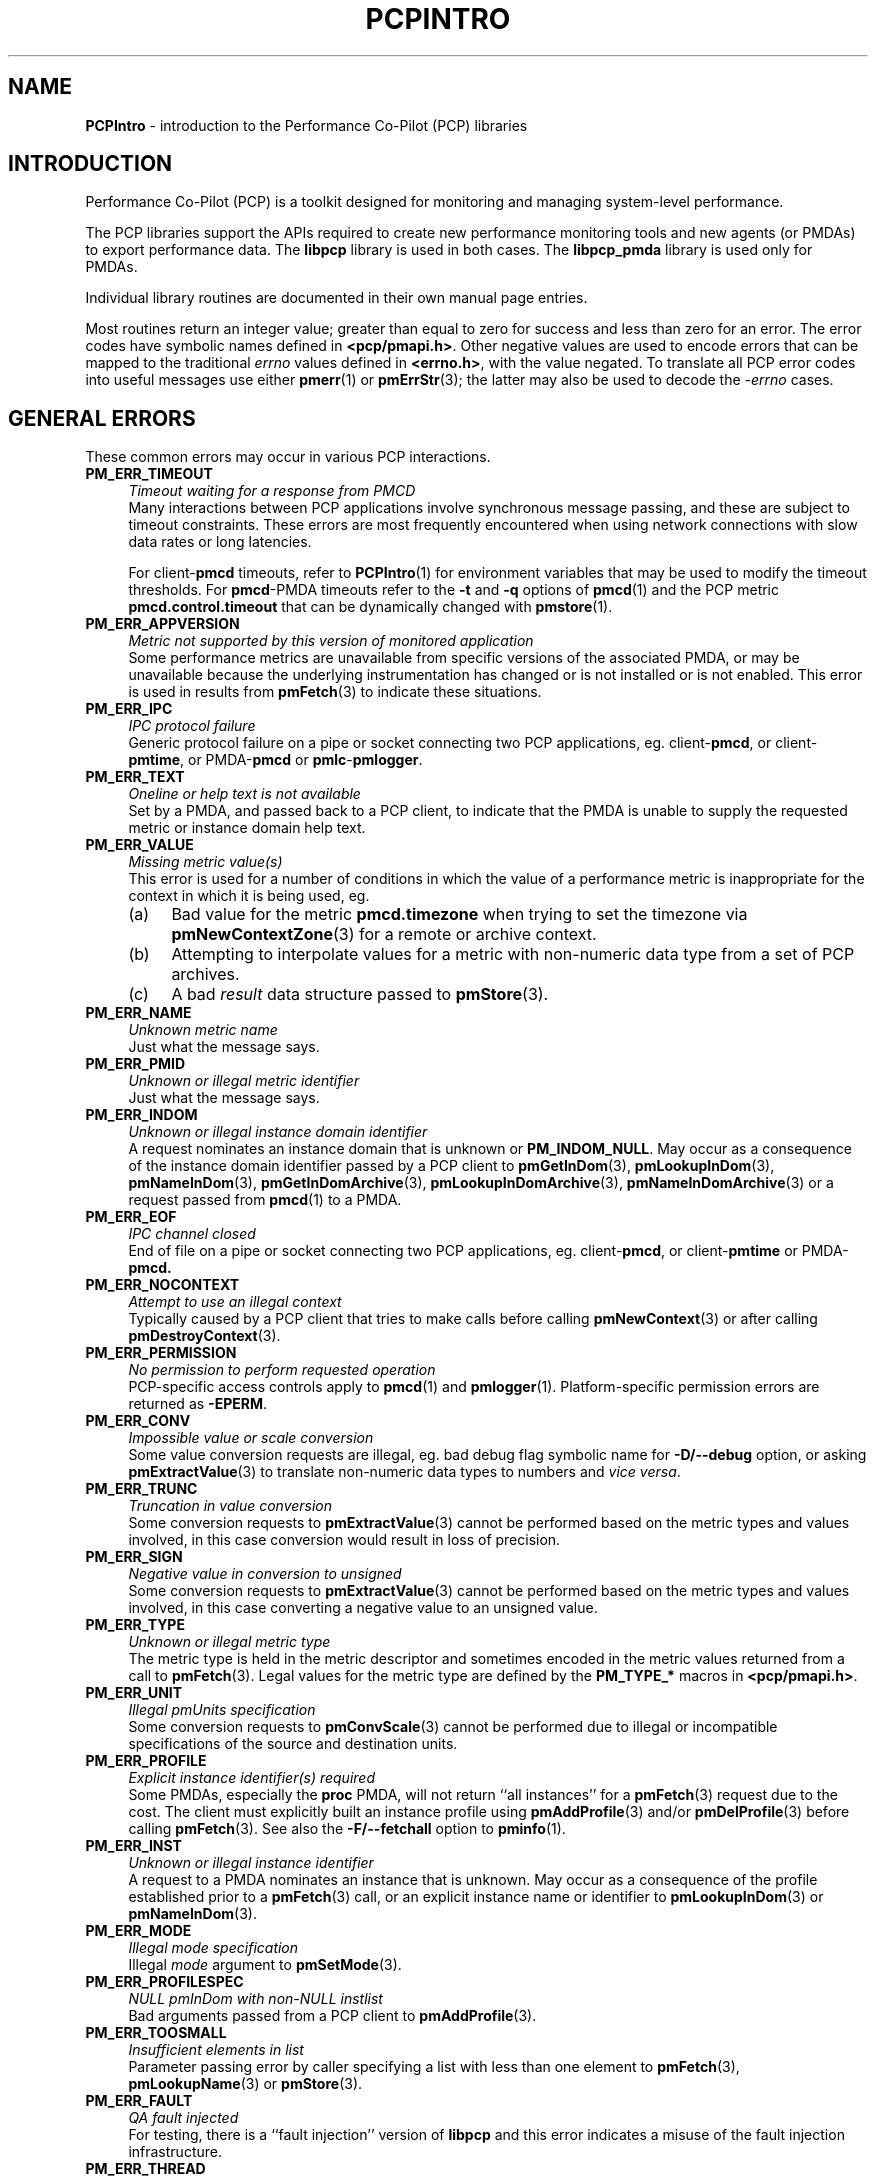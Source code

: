 '\"macro stdmacro
.\"
.\" Copyright (c) 2016 Red Hat.
.\" Copyright (c) 2000 Silicon Graphics, Inc.  All Rights Reserved.
.\"
.\" This program is free software; you can redistribute it and/or modify it
.\" under the terms of the GNU General Public License as published by the
.\" Free Software Foundation; either version 2 of the License, or (at your
.\" option) any later version.
.\"
.\" This program is distributed in the hope that it will be useful, but
.\" WITHOUT ANY WARRANTY; without even the implied warranty of MERCHANTABILITY
.\" or FITNESS FOR A PARTICULAR PURPOSE.  See the GNU General Public License
.\" for more details.
.\"
.\"
.TH PCPINTRO 3 "PCP" "Performance Co-Pilot"
.SH NAME
\f3PCPIntro\f1 \- introduction to the Performance Co-Pilot (PCP) libraries
.SH INTRODUCTION
Performance Co-Pilot (PCP) is a toolkit designed for monitoring
and managing system-level performance.
.PP
The PCP libraries support the APIs required to create new performance
monitoring tools and new agents (or PMDAs) to export performance data.
The
.B libpcp
library is used in both cases.  The
.B libpcp_pmda
library is used only for PMDAs.
.PP
Individual library routines are documented in their own manual page entries.
.PP
Most routines return an integer value; greater than equal to zero for
success and less than zero for an error.  The error codes have
symbolic names defined in
.BR <pcp/pmapi.h> .
Other negative values are used to encode errors that can be mapped to
the traditional
.I errno
values defined in
.BR <errno.h> ,
with the value negated.
To translate all PCP error codes into useful messages use
either
.BR pmerr (1)
or
.BR pmErrStr (3);
the latter may also be used to decode the
.I \-errno
cases.
.SH "GENERAL ERRORS"
These common errors may occur in various PCP interactions.
.TP 4n
.B PM_ERR_TIMEOUT
.I "Timeout waiting for a response from PMCD"
.br
Many interactions between PCP applications involve
synchronous message passing, and these are subject to
timeout constraints.  These errors are most frequently
encountered when using network connections with slow
data rates or long latencies.
.RS
.PP
For client\-\c
.B pmcd
timeouts, refer to
.BR PCPIntro (1)
for environment variables that may be used to modify
the timeout thresholds.
For
.BR pmcd -PMDA
timeouts refer to the
.B \-t
and
.B \-q
options of
.BR pmcd (1)
and the PCP metric
.B pmcd.control.timeout
that can be dynamically changed with
.BR pmstore (1).
.RE
.TP
.B PM_ERR_APPVERSION
.I "Metric not supported by this version of monitored application"
.br
Some performance metrics are unavailable from specific versions
of the associated PMDA, or may be unavailable because the underlying
instrumentation has changed or is not installed or is not enabled.
This error is used in results from
.BR pmFetch (3)
to indicate these situations.
.TP
.B PM_ERR_IPC
.I "IPC protocol failure"
.br
Generic protocol failure
on a pipe or socket connecting two PCP applications, eg. client\-\c
.BR pmcd ,
or client\-\c
.BR pmtime ,
or PMDA\-\c
.B pmcd
or
.BR pmlc \- pmlogger .
.TP
.B PM_ERR_TEXT
.I "Oneline or help text is not available"
.br
Set by a PMDA, and passed back to a PCP client,
to indicate that the PMDA is unable to supply the
requested metric or instance domain help text.
.TP
.B PM_ERR_VALUE
.I "Missing metric value(s)"
.br
This error is used for a number of conditions in which the value
of a performance metric is inappropriate for the context in
which it is being used, eg.
.RS
.IP (a) 4n
Bad value for the metric
.B pmcd.timezone
when trying to set the timezone via
.BR pmNewContextZone (3)
for a remote or archive context.
.IP (b)
Attempting to interpolate values for a metric with non-numeric data
type from a set of PCP archives.
.IP (c)
A bad
.I result
data structure passed to
.BR pmStore (3).
.RE
.TP
.B PM_ERR_NAME
.I "Unknown metric name"
.br
Just what the message says.
.TP
.B PM_ERR_PMID
.I "Unknown or illegal metric identifier"
.br
Just what the message says.
.TP
.B PM_ERR_INDOM
.I "Unknown or illegal instance domain identifier"
.br
A request nominates an instance domain that is unknown
or
.BR PM_INDOM_NULL .
May occur as a consequence of
the instance domain identifier passed by a PCP client to
.BR pmGetInDom (3),
.BR pmLookupInDom (3),
.BR pmNameInDom (3),
.BR pmGetInDomArchive (3),
.BR pmLookupInDomArchive (3),
.BR pmNameInDomArchive (3)
or a request passed from
.BR pmcd (1)
to a PMDA.
.TP
.B PM_ERR_EOF
.I "IPC channel closed"
.br
End of file on a pipe or socket connecting two PCP applications, eg. client\-\c
.BR pmcd ,
or client\-\c
.B pmtime
or PMDA\-\c
.BR pmcd.
.TP
.B PM_ERR_NOCONTEXT
.I "Attempt to use an illegal context"
.br
Typically caused by a PCP client that tries to make calls before
calling
.BR pmNewContext (3)
or after calling
.BR pmDestroyContext (3).
.TP
.B PM_ERR_PERMISSION
.I "No permission to perform requested operation"
.br
PCP-specific access controls apply to
.BR pmcd (1)
and
.BR pmlogger (1).
Platform-specific permission errors are returned as
.BR \-EPERM .
.TP
.B PM_ERR_CONV
.I "Impossible value or scale conversion"
.br
Some value conversion requests are illegal, eg. bad debug flag symbolic name
for
.B \-D/\-\-debug
option, or asking
.BR pmExtractValue (3)
to translate non-numeric data types to numbers and
.IR vice " " versa .
.TP
.B PM_ERR_TRUNC
.I "Truncation in value conversion"
.br
Some conversion requests to
.BR pmExtractValue (3)
cannot be performed based on the metric types and values involved,
in this case conversion would result in loss of precision.
.TP
.B PM_ERR_SIGN
.I "Negative value in conversion to unsigned"
.br
Some conversion requests to
.BR pmExtractValue (3)
cannot be performed based on the metric types and values involved,
in this case converting a negative value to an unsigned value.
.TP
.B PM_ERR_TYPE
.I "Unknown or illegal metric type"
.br
The metric type is held in the metric descriptor and sometimes
encoded in the metric values returned from a call to
.BR pmFetch (3).
Legal values for the metric type are defined by the
.B PM_TYPE_*
macros in
.BR <pcp/pmapi.h> .
.TP
.B PM_ERR_UNIT
.I "Illegal pmUnits specification"
.br
Some conversion requests to
.BR pmConvScale (3)
cannot be performed due to illegal or incompatible specifications
of the source and destination units.
.TP
.B PM_ERR_PROFILE
.I "Explicit instance identifier(s) required"
.br
Some PMDAs, especially the
.B proc
PMDA, will not return ``all instances'' for a
.BR pmFetch (3)
request due to the cost.  The client must explicitly built an instance
profile using
.BR pmAddProfile (3)
and/or
.BR pmDelProfile (3)
before calling
.BR pmFetch (3).
See also the
.B \-F/\-\-fetchall
option to
.BR pminfo (1).
.TP
.B PM_ERR_INST
.I "Unknown or illegal instance identifier"
.br
A request to a PMDA nominates an instance that is unknown.
May occur as a consequence of the profile established prior
to a
.BR pmFetch (3)
call, or an explicit instance name or identifier to
.BR pmLookupInDom (3)
or
.BR pmNameInDom (3).
.TP
.B PM_ERR_MODE
.I "Illegal mode specification"
.br
Illegal
.I mode
argument to
.BR pmSetMode (3).
.TP
.B PM_ERR_PROFILESPEC
.I "NULL pmInDom with non-NULL instlist"
.br
Bad arguments passed from a PCP client to
.BR pmAddProfile (3).
.TP
.B PM_ERR_TOOSMALL
.I "Insufficient elements in list"
.br
Parameter passing error by caller specifying a list with less than
one element to
.BR pmFetch (3),
.BR pmLookupName (3)
or
.BR pmStore (3).
.TP
.B PM_ERR_FAULT
.I "QA fault injected"
.br
For testing, there is a ``fault injection'' version of
.B libpcp
and this error indicates a misuse of the fault injection infrastructure.
.TP
.B PM_ERR_THREAD
.I "Operation not supported for multi-threaded applications"
.br
As documented in
.BR PMAPI (3)
and elsewhere, some
.B libpcp
routines are intended solely for use from single-threaded applications.
.TP
.B PM_ERR_NOCONTAINER
.I "Container not found"
The user supplied container name does not match any known container.
.TP
.B PM_ERR_BADSTORE
.I "Bad input to pmstore"
.br
The metric value provided for a
.BR pmStore (3)
operation is in the wrong format, or of the wrong type or
has the wrong number of values.
.TP
.B PM_ERR_TOOBIG
.I "Result size exceeded"
.br
Indicates a fatal error in the message (or PDU) passing protocol between
two PCP applications.  This is an internal error, and other than
an exotic networking failure, should not occur.
.TP
.B PM_ERR_RESET
.I "PMCD reset or configuration change"
.br
Not used.
.RS
.PP
Refer to
.BR pmFetch (3)
for an alternative mechanism that may be used to notify
a PCP client when
.BR pmcd (1)
has experienced one or more configuration changes since the
last request from the client.  Usually these changes involve
a change to the namespace exported via
.B pmcd
and/or changes to the PMDAs under
.BR pmcd 's
control.
.RE
.TP
.B PM_ERR_FAULT
.I "QA fault injected"
.br
Used only for PCP Quality Assurance (QA) testing.
.TP
.B PM_ERR_NYI
.I "Functionality not yet implemented"
.br
Self explanatory and rarely used.
.TP
.B PM_ERR_GENERIC
.I "Generic error, already reported above"
.br
Rarely used, this error may be returned when the error condition
is a consequent of some earlier returned error and a more precise
characterization is not possible.
.TP
.B PM_ERR_BADDERIVE
.I "Derived metric definition failed"
.br
When registering a derived metric, the metric expression is either
syntactically or semantically incorrect.
.TP
.B PM_ERR_NOLABELS
.I "No support for metric label metadata"
.br
Operation requires metric labels, but none are available.
.SH "CLIENT-PMCD ERRORS"
These errors may occur in the interactions between a PCP client and
.BR pmcd (1)
providing real-time performance data.
.TP
.B PM_ERR_NOAGENT
.I "No PMCD agent for domain of request"
.br
A request sent to
.BR pmcd (1)
requires information from an agent or PMDA that does not exist.
Usually this means the namespace being used by the client application
contains metric names from a previously installed PMDA.
.TP
.B PM_ERR_CONNLIMIT
.I "PMCD connection limit for this host exceeded"
.br
The client connection limit for
.BR pmcd (1)
is controlled by the optional
.B access
controls in
.IR $PCP_PMCDCONF_PATH .
By default there is no limit imposed by the PCP code, and this
error would not be seen.
.TP
.B PM_ERR_AGAIN
.I "Try again. Information not currently available"
.br
Used to notify a PCP client that
the PMDA responsible for delivering the information is temporarily
unavailable.
See also
.BR PM_ERR_PMDANOTREADY .
.TP
.B PM_ERR_NOPROFILE
.I "Missing profile - protocol botch"
.br
Internal error in the communication between a client application
and
.BR pmcd (1)
\- should not occur.
.TP
.B PM_ERR_NEEDCLIENTCERT
.I "PMCD requires a client certificate"
Authentication failure.
.TP
.B PM_ERR_PMDAFENCED
.I "PMDA is currently fenced and unable to respond to requests"
.br
A privileged user has decided to isolate a PMDA from
.BR pmcd (1)
using a
.BR pmStore (1)
operation on the
.B pmcd.agent.fenced
metric, which means all fetch-level requests to that PMDA are
being blocked.
.SH "CLIENT-ARCHIVE ERRORS"
These errors may occur in the interactions between a PCP client and
the library routines that provide historical
performance data from PCP archives created by
.BR pmlogger (1).
.TP
.B PM_ERR_LOGFILE
.I "Missing archive file"
.br
Each PCP archive consists of multiple physical files as described
in
.BR pmlogger (1).
This error occurs when one of the physical files is missing or
cannot be opened for reading.
.TP
.B PM_ERR_EOL
.I "End of PCP archive log"
.br
An attempt is made to read past the end file of the last volume
of a set of PCP archives, or past the
end of the time window (as specified with a
.B \-T/\-\-finish
option) for a set of PCP archives.
.TP
.B PM_ERR_NOTHOST
.I "Operation requires context with host source of metrics"
.br
Calls to
.BR pmStore (3)
require a host context and are not supported for PCP archives.
.RS
.PP
For archives created with versions of PCP prior to 4.0, the
.BR pmLookupText (3)
and
.BR pmLookupInDomText (3)
calls will return this code for archive PMAPI contexts (help
and one-line text was not previously recorded in archive logs).
.RE
.TP
.B PM_ERR_LOGREC
.I "Corrupted record in a PCP archive log"
.br
PCP archives can become corrupted for a variety of reasons,
but the most common is premature termination of
.BR pmlogger (1)
without flushing its output buffers.
.TP
.B PM_ERR_LABEL
.I "Illegal label record at start of a PCP archive log file"
.br
Each physical file in a PCP archive should begin with a common
label record.  This is a special case of
.B PM_ERR_LOGREC
errors.
.TP
.B PM_ERR_NODATA
.I "Empty archive log file"
.br
An empty physical file can never be part of a valid PCP archive
(at least the label record should be present).
This is a special case of
.B PM_ERR_LOGREC
errors.
.TP
.B PM_ERR_NOTARCHIVE
.I "Operation requires context with archive source of metrics"
.br
A call to one of the archive variant routines, i.e. \c
.BR pmFetchArchive (3),
.BR pmGetInDomArchive (3),
.BR pmLookupInDomArchive (3)
or
.BR pmNameInDomArchive (3),
when the current context is not associated with a set of PCP archives.
.TP
.B PM_ERR_PMID_LOG
.I "Metric not defined in the PCP archive log"
.br
A PCP client has requested information about a metric,
and there is no corresponding information in the set of PCP archives.
This should not happen for well-behaved PCP clients.
.TP
.B PM_ERR_INDOM_LOG
.I "Instance domain identifier not defined in the PCP archive log"
.br
A PCP client has requested information about an instance domain
for one or more performance metrics,
and there is no corresponding information in the set of PCP archives.
If the client is using metric descriptors from the set of archives
to identify the instance domain, this is less likely to happen.
.RS
.PP
Because instance domains may vary over time, clients may
need to use the variant routines
.BR pmGetInDomArchive (3)
or
.BR pmLookupInDomArchive (3)
or
.BR pmNameInDomArchive (3)
to manipulate the union of the instances in an instance domain over the life
of an archive.
.RE
.TP
.B PM_ERR_INST_LOG
.I "Instance identifier not defined in the PCP archive log"
.br
A PCP client has requested information about a specific instance
of a performance metric,
and there is no corresponding information in the set of PCP archives.
If the client is using instance names from the instance
domain in the set of archives
(rather than hard-coded instance names) and instance identifiers
from the results returned by
.BR pmFetch (3)
or
.BR pmFetchArchive (3)
this is less likely to happen.
.RS
.PP
Because instance domains may vary over time, clients may
need to use the variant routines
.BR pmLookupInDomArchive (3)
or
.BR pmNameInDomArchive (3)
to manipulate the union of the instances in an instance domain over the life
of an archive.
.RE
.TP
.B PM_ERR_LOGOVERLAP
.I "Archives overlap in time"
.br
When using a context associated with a set of archives, the archives in the
set may not overlap in time.
.TP
.B PM_ERR_LOGHOST
.I "Archives differ by host"
.br
When using a context associated with a set of archives, the archives in the
set must all have been generated on the same host.
.TP
.B PM_ERR_LOGCHANGETYPE
.I "The type of a metric differs among archives"
.br
When using a context associated with a set of archives, the type of each metric
must be same in all of the archives.
.TP
.B PM_ERR_LOGCHANGESEM
.I "The semantics of a metric differs among archives"
.br
When using a context associated with a set of archives, the semantics of each
metric must be same in all of the archives.
.TP
.B PM_ERR_LOGCHANGEINDOM
.I "The instance domain of a metric differs among archives"
.br
When using a context associated with a set of archives, the instance domain
of each metric must be same in all of the archives.
.TP
.B PM_ERR_LOGCHANGEUNITS
.I "The units of a metric differs among archives"
.br
When using a context associated with a set of archives, the units
of each metric must be same in all of the archives.
.SH "TIME CONTROL ERRORS"
These errors may occur in the interactions between a GUI PCP client and
the time control services provided by
.BR pmtime (1).
.TP
.B PM_ERR_ISCONN
.I "Already Connected"
.br
A PCP client application called
.BR pmTimeConnect (3)
when already connected to a
.BR pmtime (1)
instance.
.TP
.B PM_ERR_NOTCONN
.I "Not Connected"
.br
A PCP client application called one of the time control routines
.BR pmTime* (3)
when not currently connected to any
.BR pmtime (1)
instance.
.TP
.B PM_ERR_NEEDPORT
.I "A non-null port name is required"
.br
If a shared
.BR pmtime (1)
instance is being created
the
.I port
argument to
.BR pmTimeConnect (3)
must not be invalid.
.SH "NAMESPACE ERRORS"
These errors may occur in the processing of PCP namespace operations.
A PCP namespace, see
.BR PMNS (5),
provides the external
names and the internal identifiers for the available performance metrics.
.TP
.B PM_ERR_NONLEAF
.I "Metric name is not a leaf in PMNS"
.br
The metric name passed to
.BR pmLookupName (3)
names a non-terminal path in the namespace, i.e. a group of metrics
rather than a single metric.
.TP
.B PM_ERR_DUPPMNS
.I "Attempt to reload the PMNS"
.br
When using an explicit local namespace, it is illegal to call
either of
.BR pmLoadNameSpace (3)
or
.BR pmLoadASCIINameSpace (3)
more than once.
.TP
.B PM_ERR_PMNS
.I "Problems parsing PMNS definitions"
.br
Only occurs when an ASCII namespace is explicitly loaded.
.TP
.B PM_ERR_NOPMNS
.I "PMNS not accessible"
.br
Only occurs when an ASCII namespace is explicitly loaded.
.SH "PMCD-PMDA ERRORS"
These error codes are used in the interactions between
.BR pmcd (1)
and the PMDAs that provide the performance data.
.TP
.B PM_ERR_PMDANOTREADY
.I "PMDA is not yet ready to respond to requests"
.br
Some PMDAs have long initialization or reset times, and will respond
to
.BR pmcd (1)
with this error if they are busy at the moment.  This error translates
to
.B PM_ERR_AGAIN
for the PCP client who made the request to
.BR pmcd
which caused the initial request to the PMDA.
At some later time the PMDA will inform
.B pmcd
(see
.BR PM_ERR_PMDAREADY )
that it is now ready to process requests, and client
requests will begin to succeed.
.TP
.B PM_ERR_PMDAREADY
.I "PMDA is now responsive to requests"
.br
Used by PMDAs to asynchronously inform
.BR pmcd (1)
that they are now willing to resume processing requests.
See also
.BR PM_ERR_PMDANOTREADY .
.SH "PCP ENVIRONMENT"
Environment variables with the prefix
.B PCP_
are used to parameterize the file and directory names
used by PCP.
On each installation, the file
.I /etc/pcp.conf
contains the local values for these variables.
The
.B $PCP_CONF
variable may be used to specify an alternative
configuration file,
as described in
.BR pcp.conf (5).
Values for these variables may be obtained programmatically
using the
.BR pmGetConfig (3)
function.
.SH SEE ALSO
.BR PCPIntro (1),
.BR pmcd (1),
.BR pmerr (1),
.BR pminfo (1),
.BR pmtime (1),
.BR pmstore (1),
.BR pmlogger (1),
.BR PMAPI (3),
.BR pmAddProfile (3),
.BR pmDelProfile (3),
.BR pmConvScale (3),
.BR pmNewContext (3),
.BR pmDestroyContext (3),
.BR pmErrStr (3),
.BR pmExtractValue (3),
.BR pmFetch (3),
.BR pmFetchArchive (3),
.BR pmGetConfig (3),
.BR pmGetInDom (3),
.BR pmGetInDomArchive (3),
.BR pmLoadNameSpace (3),
.BR pmLookupInDom (3),
.BR pmLookupInDomText (3),
.BR pmLookupName (3),
.BR pmLookupText (3),
.BR pmNameInDom (3),
.BR pmNameInDomArchive (3),
.BR pmSetMode (3),
.BR pmStore (3),
.BR pmTimeConnect (3),
.BR pcp.conf (5),
.BR pcp.env (5)
and
.BR PMNS (5).
